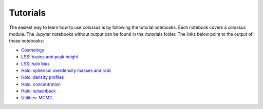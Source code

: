 =====================================
Tutorials
=====================================

The easiest way to learn how to use colossus is by following the tutorial notebooks. Each notebook 
covers a colossus module. The Jupyter notebooks without output can be found in the /tutorials folder.
The links below point to the output of those notebooks:

* `Cosmology <_static/tutorial_cosmology.html>`_
* `LSS: basics and peak height <_static/tutorial_lss_lss.html>`_
* `LSS: halo bias <_static/tutorial_lss_bias.html>`_
* `Halo: spherical overdensity masses and radii <_static/tutorial_halo_so.html>`_
* `Halo: density profiles <_static/tutorial_halo_profile.html>`_
* `Halo: concentration <_static/tutorial_halo_concentration.html>`_
* `Halo: splashback <_static/tutorial_halo_splashback.html>`_
* `Utilities: MCMC <_static/tutorial_utils_mcmc.html>`_

